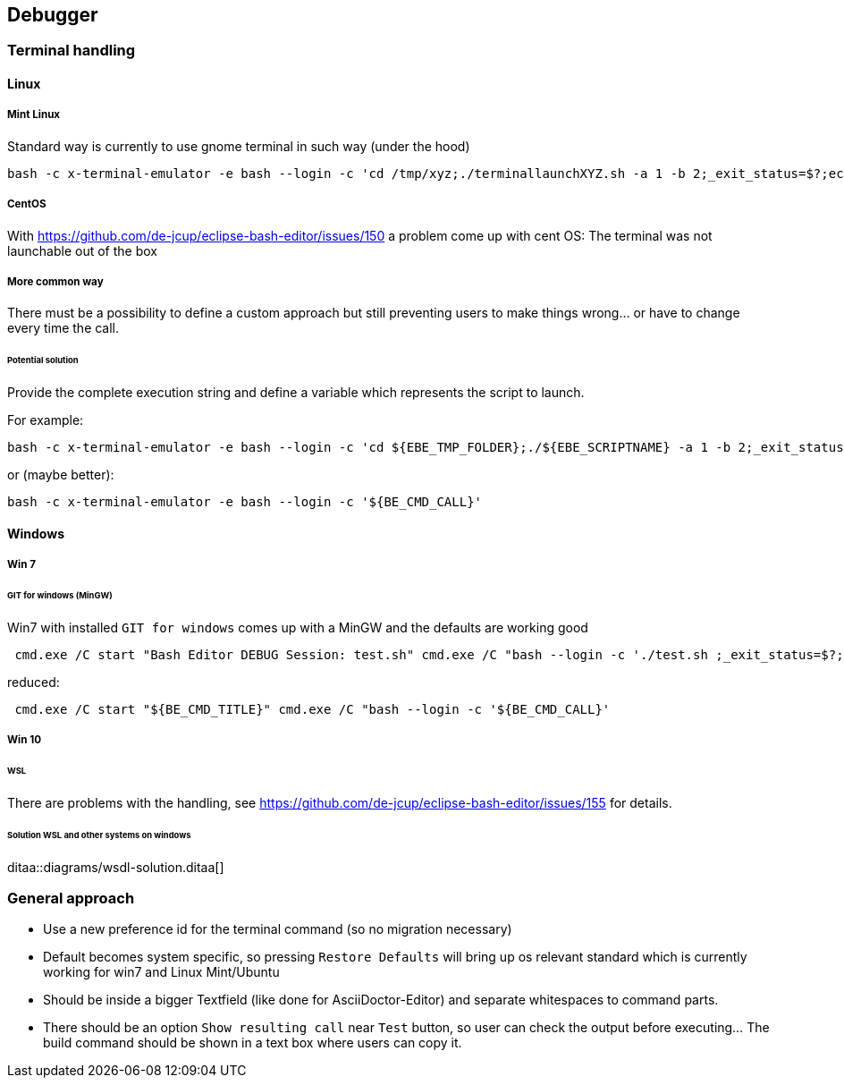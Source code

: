 == Debugger
=== Terminal handling

==== Linux
===== Mint Linux
Standard way is currently to use gnome terminal in such way (under the hood)
----
bash -c x-terminal-emulator -e bash --login -c 'cd /tmp/xyz;./terminallaunchXYZ.sh -a 1 -b 2;_exit_status=$?;echo "XYZ"'
----
===== CentOS
With https://github.com/de-jcup/eclipse-bash-editor/issues/150 a problem
come up with cent OS: The terminal was not launchable out of the box

===== More common way
There must be a possibility to define a custom approach but still preventing users to make things wrong... or have to change every time the call.
 
====== Potential solution
Provide the complete execution string and define a variable
which represents the script to launch.

For example:
----
bash -c x-terminal-emulator -e bash --login -c 'cd ${EBE_TMP_FOLDER};./${EBE_SCRIPTNAME} -a 1 -b 2;_exit_status=$?;echo "XYZ"'
----

or (maybe better):
----
bash -c x-terminal-emulator -e bash --login -c '${BE_CMD_CALL}'
----


==== Windows
===== Win 7
====== GIT for windows (MinGW)
Win7 with installed `GIT for windows` comes up with a MinGW and the 
defaults are working good
----
 cmd.exe /C start "Bash Editor DEBUG Session: test.sh" cmd.exe /C "bash --login -c './test.sh ;_exit_status=$?;echo "Exit code=$_exit_status";read -p "Press enter to continue..."'"
----

reduced:

----
 cmd.exe /C start "${BE_CMD_TITLE}" cmd.exe /C "bash --login -c '${BE_CMD_CALL}'
----


===== Win 10
====== WSL
There are problems with the handling, see 
https://github.com/de-jcup/eclipse-bash-editor/issues/155 for details.

====== Solution WSL and other systems on windows

ditaa::diagrams/wsdl-solution.ditaa[] 



=== General approach
- Use a new preference id for the terminal command (so no migration necessary)
- Default becomes system specific, so pressing `Restore Defaults` will bring up
  os relevant standard which is currently working for win7 and Linux Mint/Ubuntu
- Should be inside a bigger Textfield (like done for AsciiDoctor-Editor) and
  separate whitespaces to command parts.
- There should be an option `Show resulting call` near `Test` button, so 
  user can check the output before executing... The build command should
  be shown in a text box where users can copy it.



